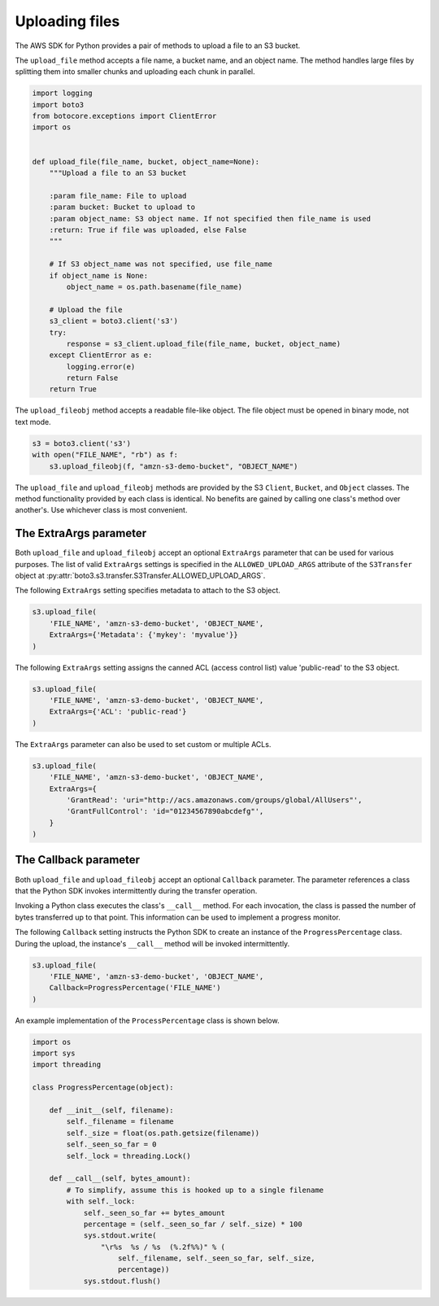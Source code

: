 .. Copyright 2010-2019 Amazon.com, Inc. or its affiliates. All Rights Reserved.

   This work is licensed under a Creative Commons Attribution-NonCommercial-ShareAlike 4.0
   International License (the "License"). You may not use this file except in compliance with the
   License. A copy of the License is located at http://creativecommons.org/licenses/by-nc-sa/4.0/.

   This file is distributed on an "AS IS" BASIS, WITHOUT WARRANTIES OR CONDITIONS OF ANY KIND,
   either express or implied. See the License for the specific language governing permissions and
   limitations under the License.


###############
Uploading files
###############

The AWS SDK for Python provides a pair of methods to upload a file to an S3
bucket.

The ``upload_file`` method accepts a file name, a bucket name, and an object 
name. The method handles large files by splitting them into smaller chunks 
and uploading each chunk in parallel.

.. code-block:: python

    import logging
    import boto3
    from botocore.exceptions import ClientError
    import os


    def upload_file(file_name, bucket, object_name=None):
        """Upload a file to an S3 bucket

        :param file_name: File to upload
        :param bucket: Bucket to upload to
        :param object_name: S3 object name. If not specified then file_name is used
        :return: True if file was uploaded, else False
        """

        # If S3 object_name was not specified, use file_name
        if object_name is None:
            object_name = os.path.basename(file_name)

        # Upload the file
        s3_client = boto3.client('s3')
        try:
            response = s3_client.upload_file(file_name, bucket, object_name)
        except ClientError as e:
            logging.error(e)
            return False
        return True


The ``upload_fileobj`` method accepts a readable file-like object. The file 
object must be opened in binary mode, not text mode.

.. code-block:: python

    s3 = boto3.client('s3')
    with open("FILE_NAME", "rb") as f:
        s3.upload_fileobj(f, "amzn-s3-demo-bucket", "OBJECT_NAME")


The ``upload_file`` and ``upload_fileobj`` methods are provided by the S3 
``Client``, ``Bucket``, and ``Object`` classes. The method functionality 
provided by each class is identical. No benefits are gained by calling one 
class's method over another's. Use whichever class is most convenient.


The ExtraArgs parameter
===========================

Both ``upload_file`` and ``upload_fileobj`` accept an optional ``ExtraArgs`` 
parameter that can be used for various purposes. The list of valid 
``ExtraArgs`` settings is specified in the ``ALLOWED_UPLOAD_ARGS`` attribute 
of the ``S3Transfer`` object 
at :py:attr:`boto3.s3.transfer.S3Transfer.ALLOWED_UPLOAD_ARGS`.

The following ``ExtraArgs`` setting specifies metadata to attach to the S3 
object.

.. code-block:: python

    s3.upload_file(
        'FILE_NAME', 'amzn-s3-demo-bucket', 'OBJECT_NAME',
        ExtraArgs={'Metadata': {'mykey': 'myvalue'}}
    )


The following ``ExtraArgs`` setting assigns the canned ACL (access control 
list) value 'public-read' to the S3 object.

.. code-block:: python

    s3.upload_file(
        'FILE_NAME', 'amzn-s3-demo-bucket', 'OBJECT_NAME',
        ExtraArgs={'ACL': 'public-read'}
    )


The ``ExtraArgs`` parameter can also be used to set custom or multiple ACLs.

.. code-block:: python

    s3.upload_file(
        'FILE_NAME', 'amzn-s3-demo-bucket', 'OBJECT_NAME',
        ExtraArgs={
            'GrantRead': 'uri="http://acs.amazonaws.com/groups/global/AllUsers"',
            'GrantFullControl': 'id="01234567890abcdefg"',
        }
    )


The Callback parameter
==========================

Both ``upload_file`` and ``upload_fileobj`` accept an optional ``Callback`` 
parameter. The parameter references a class that the Python SDK invokes 
intermittently during the transfer operation.

Invoking a Python class executes the class's ``__call__`` method. For each 
invocation, the class is passed the number of bytes transferred up 
to that point. This information can be used to implement a progress monitor.

The following ``Callback`` setting instructs the Python SDK to create an 
instance of the ``ProgressPercentage`` class. During the upload, the 
instance's ``__call__`` method will be invoked intermittently.

.. code-block:: python

    s3.upload_file(
        'FILE_NAME', 'amzn-s3-demo-bucket', 'OBJECT_NAME',
        Callback=ProgressPercentage('FILE_NAME')
    )


An example implementation of the ``ProcessPercentage`` class is shown below.

.. code-block:: python

    import os
    import sys
    import threading

    class ProgressPercentage(object):

        def __init__(self, filename):
            self._filename = filename
            self._size = float(os.path.getsize(filename))
            self._seen_so_far = 0
            self._lock = threading.Lock()

        def __call__(self, bytes_amount):
            # To simplify, assume this is hooked up to a single filename
            with self._lock:
                self._seen_so_far += bytes_amount
                percentage = (self._seen_so_far / self._size) * 100
                sys.stdout.write(
                    "\r%s  %s / %s  (%.2f%%)" % (
                        self._filename, self._seen_so_far, self._size,
                        percentage))
                sys.stdout.flush()
